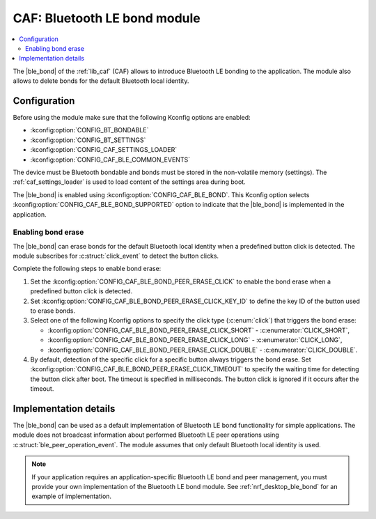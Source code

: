 .. _caf_ble_bond:

CAF: Bluetooth LE bond module
#############################

.. contents::
   :local:
   :depth: 2

The |ble_bond| of the :ref:`lib_caf` (CAF) allows to introduce Bluetooth LE bonding to the application.
The module also allows to delete bonds for the default Bluetooth local identity.

Configuration
*************

Before using the module make sure that the following Kconfig options are enabled:

* :kconfig:option:`CONFIG_BT_BONDABLE`
* :kconfig:option:`CONFIG_BT_SETTINGS`
* :kconfig:option:`CONFIG_CAF_SETTINGS_LOADER`
* :kconfig:option:`CONFIG_CAF_BLE_COMMON_EVENTS`

The device must be Bluetooth bondable and bonds must be stored in the non-volatile memory (settings).
The :ref:`caf_settings_loader` is used to load content of the settings area during boot.

The |ble_bond| is enabled using :kconfig:option:`CONFIG_CAF_BLE_BOND`.
This Kconfig option selects :kconfig:option:`CONFIG_CAF_BLE_BOND_SUPPORTED` option to indicate that the |ble_bond| is implemented in the application.

Enabling bond erase
===================

The |ble_bond| can erase bonds for the default Bluetooth local identity when a predefined button click is detected.
The module subscribes for :c:struct:`click_event` to detect the button clicks.

Complete the following steps to enable bond erase:

1. Set the :kconfig:option:`CONFIG_CAF_BLE_BOND_PEER_ERASE_CLICK` to enable the bond erase when a predefined button click is detected.
#. Set :kconfig:option:`CONFIG_CAF_BLE_BOND_PEER_ERASE_CLICK_KEY_ID` to define the key ID of the button used to erase bonds.
#. Select one of the following Kconfig options to specify the click type (:c:enum:`click`) that triggers the bond erase:

   * :kconfig:option:`CONFIG_CAF_BLE_BOND_PEER_ERASE_CLICK_SHORT` - :c:enumerator:`CLICK_SHORT`,
   * :kconfig:option:`CONFIG_CAF_BLE_BOND_PEER_ERASE_CLICK_LONG` - :c:enumerator:`CLICK_LONG`,
   * :kconfig:option:`CONFIG_CAF_BLE_BOND_PEER_ERASE_CLICK_DOUBLE` - :c:enumerator:`CLICK_DOUBLE`.

#. By default, detection of the specific click for a specific button always triggers the bond erase.
   Set :kconfig:option:`CONFIG_CAF_BLE_BOND_PEER_ERASE_CLICK_TIMEOUT` to specify the waiting time for detecting the button click after boot.
   The timeout is specified in milliseconds.
   The button click is ignored if it occurs after the timeout.

Implementation details
**********************

The |ble_bond| can be used as a default implementation of Bluetooth LE bond functionality for simple applications.
The module does not broadcast information about performed Bluetooth LE peer operations using :c:struct:`ble_peer_operation_event`.
The module assumes that only default Bluetooth local identity is used.

.. note::
   If your application requires an application-specific Bluetooth LE bond and peer management, you must provide your own implementation of the Bluetooth LE bond module.
   See :ref:`nrf_desktop_ble_bond` for an example of implementation.
